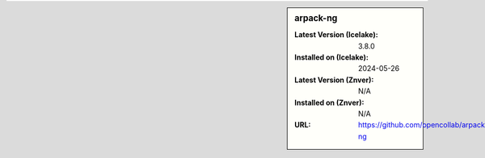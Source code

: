 .. sidebar:: arpack-ng

   :Latest Version (Icelake): 3.8.0
   :Installed on (Icelake): 2024-05-26
   :Latest Version (Znver): N/A
   :Installed on (Znver): N/A
   :URL: https://github.com/opencollab/arpack-ng
